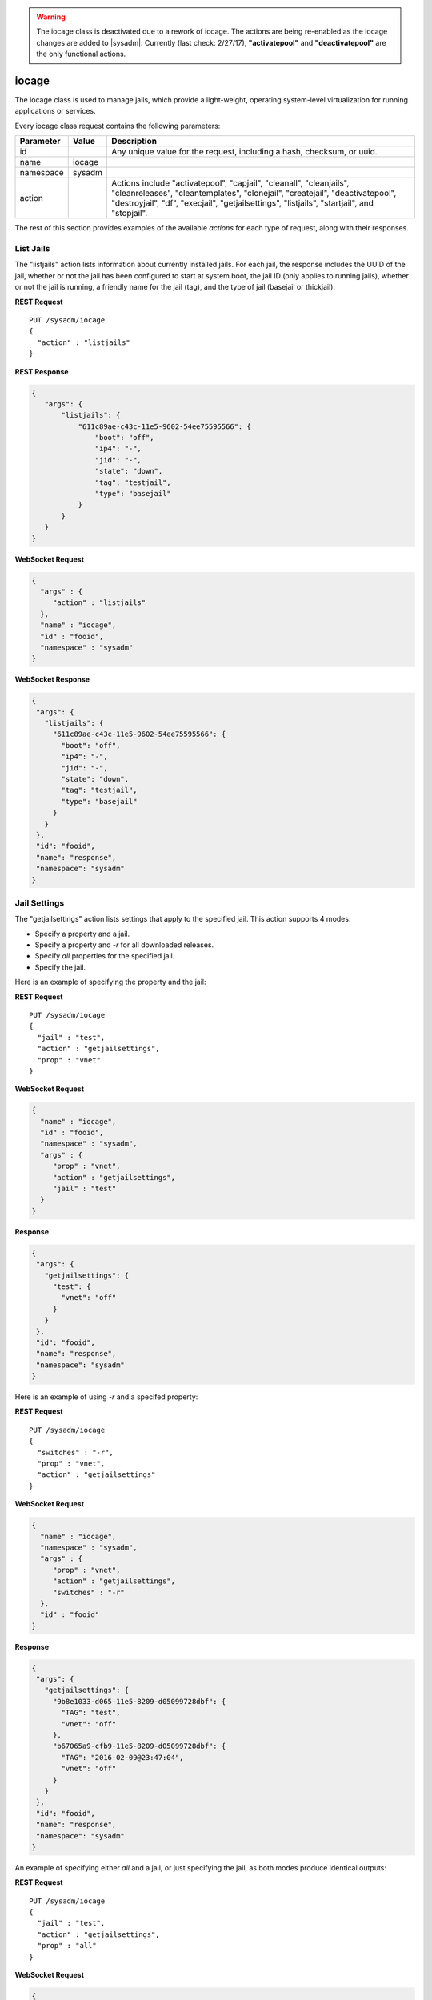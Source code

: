 .. warning:: The iocage class is deactivated due to a rework of iocage.
   The actions are being re-enabled as the iocage changes are added to
   |sysadm|. Currently (last check: 2/27/17), **"activatepool"** and
   **"deactivatepool"** are the only functional actions.

.. index:: iocage class
.. _iocage:

iocage
******

The iocage class is used to manage jails, which provide a light-weight,
operating system-level virtualization for running applications or
services.

Every iocage class request contains the following parameters:

+---------------+-----------+----------------------------------------------+
| Parameter     | Value     | Description                                  |
|               |           |                                              |
+===============+===========+==============================================+
| id            |           | Any unique value for the request,            |
|               |           | including a hash, checksum, or uuid.         |
+---------------+-----------+----------------------------------------------+
| name          | iocage    |                                              |
|               |           |                                              |
+---------------+-----------+----------------------------------------------+
| namespace     | sysadm    |                                              |
|               |           |                                              |
+---------------+-----------+----------------------------------------------+
| action        |           | Actions include "activatepool", "capjail",   |
|               |           | "cleanall", "cleanjails", "cleanreleases",   |
|               |           | "cleantemplates", "clonejail", "createjail", |
|               |           | "deactivatepool", "destroyjail", "df",       |
|               |           | "execjail", "getjailsettings", "listjails",  |
|               |           | "startjail", and "stopjail".                 |
+---------------+-----------+----------------------------------------------+

The rest of this section provides examples of the available *actions*
for each type of request, along with their responses.

.. index:: listjails, iocage
.. _List Jails:

List Jails
==========

The "listjails" action lists information about currently installed jails.
For each jail, the response includes the UUID of the jail, whether or
not the jail has been configured to start at system boot, the jail ID
(only applies to running jails), whether or not the jail is running, a
friendly name for the jail (tag), and the type of jail (basejail or
thickjail).

**REST Request**

::

 PUT /sysadm/iocage
 {
   "action" : "listjails"
 }

**REST Response**

.. code-block:: json

 {
    "args": {
        "listjails": {
            "611c89ae-c43c-11e5-9602-54ee75595566": {
                "boot": "off",
                "ip4": "-",
                "jid": "-",
                "state": "down",
                "tag": "testjail",
                "type": "basejail"
            }
        }
    }
 }

**WebSocket Request**

.. code-block:: json

 {
   "args" : {
      "action" : "listjails"
   },
   "name" : "iocage",
   "id" : "fooid",
   "namespace" : "sysadm"
 }

**WebSocket Response**

.. code-block:: json

 {
  "args": {
    "listjails": {
      "611c89ae-c43c-11e5-9602-54ee75595566": {
        "boot": "off",
        "ip4": "-",
        "jid": "-",
        "state": "down",
        "tag": "testjail",
        "type": "basejail"
      }
    }
  },
  "id": "fooid",
  "name": "response",
  "namespace": "sysadm"
 }

.. index:: getjailsettings, iocage
.. _Jail Settings:

Jail Settings
=============

The "getjailsettings" action lists settings that apply to the specified
jail. This action supports 4 modes:

* Specify a property and a jail.

* Specify a property and *-r* for all downloaded releases.

* Specify *all* properties for the specified jail.

* Specify the jail.

Here is an example of specifying the property and the jail:

**REST Request**

::

 PUT /sysadm/iocage
 {
   "jail" : "test",
   "action" : "getjailsettings",
   "prop" : "vnet"
 }

**WebSocket Request**

.. code-block:: json

 {
   "name" : "iocage",
   "id" : "fooid",
   "namespace" : "sysadm",
   "args" : {
      "prop" : "vnet",
      "action" : "getjailsettings",
      "jail" : "test"
   }
 }

**Response**

.. code-block:: json

 {
  "args": {
    "getjailsettings": {
      "test": {
        "vnet": "off"
      }
    }
  },
  "id": "fooid",
  "name": "response",
  "namespace": "sysadm"
 }

Here is an example of using *-r* and a specifed property:

**REST Request**

::

 PUT /sysadm/iocage
 {
   "switches" : "-r",
   "prop" : "vnet",
   "action" : "getjailsettings"
 }

**WebSocket Request**

.. code-block:: json

 {
   "name" : "iocage",
   "namespace" : "sysadm",
   "args" : {
      "prop" : "vnet",
      "action" : "getjailsettings",
      "switches" : "-r"
   },
   "id" : "fooid"
 }

**Response**

.. code-block:: json

 {
  "args": {
    "getjailsettings": {
      "9b8e1033-d065-11e5-8209-d05099728dbf": {
        "TAG": "test",
        "vnet": "off"
      },
      "b67065a9-cfb9-11e5-8209-d05099728dbf": {
        "TAG": "2016-02-09@23:47:04",
        "vnet": "off"
      }
    }
  },
  "id": "fooid",
  "name": "response",
  "namespace": "sysadm"
 }

An example of specifying either *all* and a jail, or just specifying the
jail, as both modes produce identical outputs:

**REST Request**

::

 PUT /sysadm/iocage
 {
   "jail" : "test",
   "action" : "getjailsettings",
   "prop" : "all"
 }

**WebSocket Request**

.. code-block:: json

 {
   "id" : "fooid",
   "name" : "iocage",
   "namespace" : "sysadm",
   "args" : {
      "jail" : "test",
      "action" : "getjailsettings",
      "prop" : "all"
   }
 }

**Response**

.. code-block:: json

 {
  "args": {
    "getjailsettings": {
      "test": {
        "allow_chflags": "0",
        "allow_mount": "0",
        "allow_mount_devfs": "0",
        "allow_mount_nullfs": "0",
        "allow_mount_procfs": "0",
        "allow_mount_tmpfs": "0",
        "allow_mount_zfs": "0",
        "allow_quotas": "0",
        "allow_raw_sockets": "0",
        "allow_set_hostname": "1",
        "allow_socket_af": "0",
        "allow_sysvipc": "0",
        "available": "83.4G",
        "boot": "off",
        "bpf": "off",
        "branch": "-",
        "children_max": "0",
        "compression": "lz4",
        "compressratio": "2.27x",
        "coredumpsize": "off",
        "count": "1",
        "cpuset": "off",
        "cputime": "off",
        "datasize": "off",
        "dedup": "off",
        "defaultrouter": "none",
        "defaultrouter6": "none",
        "devfs_ruleset": "4",
        "dhcp": "off",
        "enforce_statfs": "2",
        "exec_clean": "1",
        "exec_fib": "0",
        "exec_jail_user": "root",
        "exec_poststart": "/usr/bin/true",
        "exec_poststop": "/usr/bin/true",
        "exec_prestart": "/usr/bin/true",
        "exec_prestop": "/usr/bin/true",
        "exec_start": "/bin/sh /etc/rc",
        "exec_stop": "/bin/sh /etc/rc.shutdown",
        "exec_system_jail_user": "0",
        "exec_system_user": "root",
        "exec_timeout": "60",
        "ftpdir": "-",
        "ftpfiles": "-",
        "ftphost": "-",
        "ftplocaldir": "-",
        "gitlocation": "https",
        "hack88": "0",
        "host_domainname": "none",
        "host_hostname": "9b8e1033-d065-11e5-8209-d05099728dbf",
        "host_hostuuid": "9b8e1033-d065-11e5-8209-d05099728dbf",
        "hostid": "a60db2df-3c0e-11e5-8986-d05099728dbf",
        "interfaces": "vnet0",
        "ip4": "new",
        "ip4_addr": "none",
        "ip4_autoend": "none",
        "ip4_autostart": "none",
        "ip4_autosubnet": "none",
        "ip4_saddrsel": "1",
        "ip6": "new",
        "ip6_addr": "none",
        "ip6_saddrsel": "1",
        "istemplate": "no",
        "jail_zfs": "off",
        "jail_zfs_dataset": "iocage/jails/9b7f1420-d065-11e5-8209-d05099728dbf/data",
        "jail_zfs_mountpoint": "none",
        "last_started": "2016-02-10_20",
        "login_flags": "-f root",
        "maxproc": "off",
        "memorylocked": "off",
        "memoryuse": "8G",
        "mount_devfs": "1",
        "mount_fdescfs": "1",
        "mount_linprocfs": "0",
        "mount_procfs": "0",
        "mountpoint": "/iocage/jails/9b8e1033-d065-11e5-8209-d05099728dbf",
        "msgqqueued": "off",
        "msgqsize": "off",
        "nmsgq": "off",
        "notes": "none",
        "nsemop": "off",
        "nshm": "off",
        "nthr": "off",
        "openfiles": "off",
        "origin": "-",
        "owner": "root",
        "pcpu": "off",
        "pkglist": "none",
        "priority": "99",
        "pseudoterminals": "off",
        "quota": "none",
        "release": "10.2-RELEASE",
        "reservation": "none",
        "resolver": "none",
        "rlimits": "off",
        "securelevel": "2",
        "shmsize": "off",
        "stacksize": "off",
        "start": "-",
        "stop_timeout": "30",
        "swapuse": "off",
        "sync_stat": "-",
        "sync_target": "none",
        "sync_tgt_zpool": "none",
        "tag": "test",
        "template": "-",
        "type": "basejail",
        "used": "1.76M",
        "vmemoryuse": "off",
        "vnet": "off",
        "vnet0_mac": "none",
        "vnet1_mac": "none",
        "vnet2_mac": "none",
        "vnet3_mac": "none",
        "wallclock": "off"
      }
    }
  },
  "id": "fooid",
  "name": "response",
  "namespace": "sysadm"
 }

.. index:: df, iocage
.. _List Resource Usage:

List Resource Usage
===================

The "df" action lists resource usage for all jails. For each jail, the
response includes: CRT (compression ratio), RES (reserved space), QTA
(disk quota), USE (used space), AVA (available space), and TAG (jail
name).

**REST Request**

::

 PUT /sysadm/iocage
 {
   "action" : "df"
 }

**WebSocket Request**

.. code-block:: json 

 {
   "namespace" : "sysadm",
   "name" : "iocage",
   "id" : "fooid",
   "args" : {
      "action" : "df"
   }
 }

**Response**

.. code-block:: json 

 {
  "args": {
    "df": {
      "f250ab25-d062-11e5-8209-d05099728dbf": {
        "ava": "83.4G",
        "crt": "2.30x",
        "qta": "none",
        "res": "none",
        "tag": "test",
        "use": "1.69M"
      },
      "f39318ae-d064-11e5-8209-d05099728dbf": {
        "ava": "83.4G",
        "crt": "2.30x",
        "qta": "none",
        "res": "none",
        "tag": "test2",
        "use": "1.69M"
      }
    }
  },
  "id": "fooid",
  "name": "response",
  "namespace": "sysadm"
 }

.. index:: startjail, iocage
.. _Start a Jail:

Start a Jail
============

The "startjail" action starts the specified jail.

.. warning:: A jail can be started only once. If the jail is already
   running, an error message will be generated.

**REST Request**

::

 PUT /sysadm/iocage
 {
   "action" : "startjail",
   "jail" : "test"
 }

**REST Response**

.. code-block:: json

 {
    "args": {
        "startjail": {
            "test": {
                "* Starting 0bf985de-ca0f-11e5-8d45-d05099728dbf (test)": "",
                "+ Started (shared IP mode) OK": "",
                "+ Starting services OK": ""
            }
        }
    }
 }

**WebSocket Request**

.. code-block:: json

 {
   "namespace" : "sysadm",
   "id" : "fooid",
   "args" : {
      "action" : "startjail",
      "jail" : "test"
   },
   "name" : "iocage"
 }

**WebSocket Response**

.. code-block:: json

 {
  "args": {
    "startjail": {
      "test": {
        "INFO": " 0bf985de-ca0f-11e5-8d45-d05099728dbf (test) is already up"
      }
    }
  },
  "id": "fooid",
  "name": "response",
  "namespace": "sysadm"
 }

.. index:: stopjail, iocage
.. _Stop a Jail:

Stop a Jail
===========

The "stopjail" action stops the specified jail.

.. warning:: A jail can be only stopped once. If the jail has already
   stopped, an error message will be generated.

**REST Request**

::

 PUT /sysadm/iocage
 {
   "action" : "stopjail",
   "jail" : "test"
 }

**REST Response**

.. code-block:: json

 {
    "args": {
        "stopjail": {
            "test": {
                "* Stopping 0bf985de-ca0f-11e5-8d45-d05099728dbf (test)": "",
                "+ Removing jail process OK": "",
                "+ Running post-stop OK": "",
                "+ Running pre-stop OK": "",
                "+ Stopping services OK": ""
            }
        }
    }
 }

**WebSocket Request**

.. code-block:: json

 {
   "args" : {
      "jail" : "test",
      "action" : "stopjail"
   },
   "namespace" : "sysadm",
   "id" : "fooid",
   "name" : "iocage"
 }

**WebSocket Response**

.. code-block:: json

 {
  "args": {
    "stopjail": {
      "test": {
        "INFO": " 0bf985de-ca0f-11e5-8d45-d05099728dbf (test) is already down"
      }
    }
  },
  "id": "fooid",
  "name": "response",
  "namespace": "sysadm"
 }

.. index:: capjail, iocage
.. _Cap a Jail:

Cap a Jail
===========

The "capjail" action re-applies resource limits to a running jail. Use
this action when you make a change to the specified jail's resources and
want to apply the changes without restarting the jail.

**REST Request**

::

 PUT /sysadm/iocage
 {
   "jail" : "test",
   "action" : "capjail"
 }

**WebSocket Request**

.. code-block:: json

 {
   "args" : {
      "jail" : "test",
      "action" : "capjail"
   },
   "namespace" : "sysadm",
   "name" : "iocage",
   "id" : "fooid"
 }

**Response**

.. code-block:: json

 {
  "args": {
    "capjail": {
      "success": "jail test capped."
    }
  },
  "id": "fooid",
  "name": "response",
  "namespace": "sysadm"
 }

.. index:: clonejail, iocage
.. _Clone a Jail:

Clone a Jail
============

The "clonejail" action clones the specified "jail". By default, the
clone will inherit that jail's properties. Use "props" to specify any
properties that should differ. All available properties are described in
`iocage(8) <https://github.com/iocage/iocage/blob/master/iocage.8.txt>`_.

In this example, the "tag" property is specified so that the new jail
has a different name than the jail it was cloned from.

**REST Request**

::

 PUT /sysadm/iocage
 {
   "props" : "tag=newtest",
   "jail" : "test",
   "action" : "clonejail"
 }

**WebSocket Request**

.. code-block:: json 

 {
   "namespace" : "sysadm",
   "name" : "iocage",
   "args" : {
      "action" : "clonejail",
      "jail" : "test",
      "props" : "tag=newtest"
   },
   "id" : "fooid"
 }

**Response**

.. code-block:: json 

 {
  "args": {
    "clonejail": {
      "jail": "test",
      "props": "tag=newtest",
      "success": {
        "Successfully created": " 5e1fe97e-cfba-11e5-8209-d05099728dbf (newtest)"
      }
    }
  },
  "id": "fooid",
  "name": "response",
  "namespace": "sysadm"
 }

In this example, no properties are specified so iocage populates its own
values and the props returned in the response is empty:

**REST Request**

::

 PUT /sysadm/iocage
 {
   "action" : "clonejail",
   "jail" : "test"
 }

**WebSocket Request**

.. code-block:: json 

 {
   "args" : {
      "jail" : "test",
      "action" : "clonejail"
   },
   "name" : "iocage",
   "namespace" : "sysadm",
   "id" : "fooid"
 }

**Response**

.. code-block:: json 

 {
  "args": {
    "clonejail": {
      "jail": "test",
      "props": "",
      "success": {
        "Successfully created": " 89e78032-cfba-11e5-8209-d05099728dbf (2016-02-09@23"
      }
    }
  },
  "id": "fooid",
  "name": "response",
  "namespace": "sysadm"
 }

.. index:: createjail, iocage
.. _Create a Jail:

Create a Jail
=============

The "createjail" action creates a jail.

In this example, the "tag" property sets the name of the new jail and
the "release" property specifies which template to use.

**REST Request**

::

 PUT /sysadm/iocage
 {
   "action" : "createjail",
   "props" : "tag=test release=10.2-RELEASE"
 }

**WebSocket Request**

.. code-block:: json

 {
   "args" : {
      "props" : "tag=test release=10.2-RELEASE",
      "action" : "createjail"
   },
   "namespace" : "sysadm",
   "name" : "iocage",
   "id" : "fooid"
 }

**Response**

.. code-block:: json

 {
  "args": {
    "createjail": {
      "props": "tag=test release=10.2-RELEASE",
      "success": {
        "Successfully created": " 3030c554-d05e-11e5-8209-d05099728dbf (test)"
      },
      "switches": ""
    }
  },
  "id": "fooid",
  "name": "response",
  "namespace": "sysadm"
 }

In this example, the **-e** switch, which creates an empty jail, is
specified using "switches". Refer to
`iocage(8) <https://github.com/iocage/iocage/blob/master/iocage.8.txt>`_
for the list of available switches.

**REST Request**

::

 PUT /sysadm/iocage
 {
   "switches" : "-e",
   "action" : "createjail",
   "props" : "tag=emptytest"
 }

**WebSocket Request**

.. code-block:: json

 {
   "namespace" : "sysadm",
   "args" : {
      "props" : "tag=emptytest",
      "action" : "createjail",
      "switches" : "-e"
   },
   "name" : "iocage",
   "id" : "fooid"
 }

**Response**

::

 {
  "args": {
    "createjail": {
      "props": "tag=emptytest",
      "success": {
        "uuid": "1325b8bc-d05e-11e5-8209-d05099728dbf"
      },
      "switches": "-e"
    }
  },
  "id": "fooid",
  "name": "response",
  "namespace": "sysadm"
 }

.. index:: destroyjail, iocage
.. _Destroy a Jail:

Destroy a Jail
==============

The "destroyjail" action destroys the specified jail. This action is
irreversible and does not prompt for confirmation, but will fail if the
jail is running.

**REST Request**

::

 PUT /sysadm/iocage
 {
   "action" : "destroyjail",
   "jail" : "test"
 }

**WebSocket Request**

.. code-block:: json

 {
   "args" : {
      "action" : "destroyjail",
      "jail" : "test"
   },
   "name" : "iocage",
   "id" : "fooid",
   "namespace" : "sysadm"
 }

**Response**

.. code-block:: json

 {
  "args": {
    "destroyjail": {
      "success": {
        "Destroying": " 3030c554-d05e-11e5-8209-d05099728dbf"
      }
    }
  },
  "id": "fooid",
  "name": "response",
  "namespace": "sysadm"
 }

.. index:: execjail, iocage
.. _Run Command:

Run Command
===========

The "execjail" action executes the specified "command" under the
privileges of the specified "user" in the specified "jail". The response
will indicate whether or not command execution succeeded as well as any
output from the command.

**REST Request**

::

 PUT /sysadm/iocage
 {
   "action" : "execjail",
   "jail" : "test",
   "command" : "echo hi",
   "user" : "root"
 }

**WebSocket Request**

.. code-block:: json

 {
   "namespace" : "sysadm",
   "name" : "iocage",
   "args" : {
      "user" : "root",
      "action" : "execjail",
      "jail" : "test",
      "command" : "echo hi"
   },
   "id" : "fooid"
 }

**Response**

.. code-block:: json

 {
  "args": {
    "execjail": {
      "success": {
        "hi": ""
      }
    }
  },
  "id": "fooid",
  "name": "response",
  "namespace": "sysadm"
 }

.. index:: cleanjails, iocage
.. _Clean Jails:

Clean Jails
===========

The "cleanjails" action destroys all existing jail datasets, including
all data stored in the jails.

**REST Request**

::

 PUT /sysadm/iocage
 {
   "action" : "cleanjails"
 }

**WebSocket Request**

.. code-block:: json

 {
   "namespace" : "sysadm",
   "args" : {
      "action" : "cleanjails"
   },
   "id" : "fooid",
   "name" : "iocage"
 }

**Response**

.. code-block:: json

 {
  "args": {
    "cleanjails": {
      "success": "All jails have been cleaned."
    }
  },
  "id": "fooid",
  "name": "response",
  "namespace": "sysadm"
 }

.. index:: cleanreleases, iocage
.. _Clean Releases:

Clean Releases
==============

The "cleanreleases" action deletes all releases that have been fetched.
Since basejails rely on releases, do not run this action if any
basejails still exist.

**REST Request**

::

 PUT /sysadm/iocage
 {
   "action" : "cleanreleases"
 }

**WebSocket Request**

**REST Request**

.. code-block:: json

 {
   "id" : "fooid",
   "namespace" : "sysadm",
   "args" : {
      "action" : "cleanreleases"
   },
   "name" : "iocage"
 }

**Response**

**REST Request**

.. code-block:: json

 {
  "args": {
    "cleanreleases": {
      "success": "All RELEASEs have been cleaned."
    }
  },
  "id": "fooid",
  "name": "response",
  "namespace": "sysadm"
 }

.. index:: cleantemplates, iocage
.. _Clean Templates:

Clean Templates
===============

The "cleantemplates" action destroys all existing jail templates.

**REST Request**

::

 PUT /sysadm/iocage
 {
   "action" : "cleantemplates"
 }

**WebSocket Request**

.. code-block:: json

 {
   "args" : {
      "action" : "cleantemplates"
   },
   "name" : "iocage",
   "id" : "fooid",
   "namespace" : "sysadm"
 }

**Response**

::

 {
  "args": {
    "cleantemplates": {
      "success": "All templates have been cleaned."
    }
  },
  "id": "fooid",
  "name": "response",
  "namespace": "sysadm"
 }

.. index:: cleanall, iocage
.. _Clean All:

Clean All
=========

The "cleanall" action destroys everything associated with iocage.

**REST Request**

::

 PUT /sysadm/iocage
 {
   "action" : "cleanall"
 }

**WebSocket Request**

.. code-block:: json

 {
   "namespace" : "sysadm",
   "args" : {
      "action" : "cleanall"
   },
   "id" : "fooid",
   "name" : "iocage"
 }

**Response**

.. code-block:: json

 {
  "args": {
    "cleanall": {
      "success": "All iocage datasets have been cleaned."
    }
  },
  "id": "fooid",
  "name": "response",
  "namespace": "sysadm"
 }

.. index:: activatepool, iocage
.. _Activate a Pool:

Activate a Pool
===============

The :command:`activatepool` action can be used to specify the ZFS pool
to store jails. If a pool is not specified, the response indicates
the current setting.

These examples specify the pool to use:

**REST Request**

.. code-block:: none

   PUT /sysadm/iocage
   {
      "action" : "activatepool",
      "pool" : "tank1"
   }

**WebSocket Request**

.. code-block:: json

   {
      "name" : "iocage",
      "args" : {
         "pool" : "tank1",
         "action" : "activatepool"
      },
      "id" : "fooid",
      "namespace" : "sysadm"
   }

**Response**

.. code-block:: json

   {
     "args": {
       "activatepool": {
         "success": "pool tank1 activated."
       }
     },
     "id": "fooid",
     "name": "response",
     "namespace": "sysadm"
   }

These examples show responses when the pool is not specified:

**REST Request**

.. code-block:: none

   PUT /sysadm/iocage
   {
      "action" : "activatepool"
   }

**REST Response**

.. code-block:: json

   {
      "args": {
          "activatepool": {
              "currently active": {
                 "pool": " tank"
              }
          }
      }
   }

**WebSocket Request**

.. code-block:: json

 {
   "args" : {
      "action" : "activatepool"
   },
   "namespace" : "sysadm",
   "name" : "iocage",
   "id" : "fooid"
 }

**WebSocket Response**

::

 {
  "args": {
    "activatepool": {
      "currently active": {
        "pool": " tank"
      }
    }
  },
  "id": "fooid",
  "name": "response",
  "namespace": "sysadm"
 }

.. index:: deactivatepool, iocage
.. _Deactivate a Pool:

Deactivate a Pool
=================

Since only one pool can be active, the :command:`"deactivatepool"`
action is used to deactivate a currently active pool. Run this action
before using :command:`"activatepool"` to activate a different pool.
When a pool is deactivated, no data is removed. However, you won't have
access to its jails unless you move those datasets to the newly
activated pool or activate the old pool again.

**REST Request**

.. code-block:: none

   PUT /sysadm/iocage
   {
      "pool" : "tank1",
      "action" : "deactivatepool"
   }

**WebSocket Request**

.. code-block:: json

   {
      "name" : "iocage",
      "args" : {
         "action" : "deactivatepool",
         "pool" : "tank1"
      },
      "id" : "fooid",
      "namespace" : "sysadm"
   }

**Response**

.. code-block:: json

   {
     "args": {
       "deactivatepool": {
         "success": "pool tank1 deactivated."
       }
     },
     "id": "fooid",
     "name": "response",
     "namespace": "sysadm"
   }